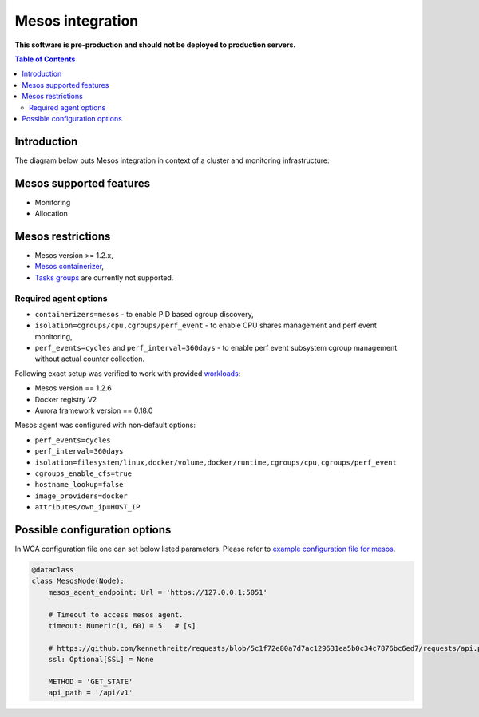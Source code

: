 =================
Mesos integration
=================

**This software is pre-production and should not be deployed to production servers.**

.. contents:: Table of Contents

Introduction
============

The diagram below puts Mesos integration in context of a cluster and monitoring infrastructure:

.. image:: mesos_context.png

Mesos supported features
========================

- Monitoring
- Allocation

Mesos restrictions
==================

- Mesos version >= 1.2.x,
- `Mesos containerizer <http://mesos.apache.org/documentation/latest/containerizers/#Mesos>`_,
- `Tasks groups <http://mesos.apache.org/documentation/latest/nested-container-and-task-group/>`_ are currently not supported.

Required agent options
------------------------------

- ``containerizers=mesos`` - to enable PID based cgroup discovery,
- ``isolation=cgroups/cpu,cgroups/perf_event`` - to enable CPU shares management and perf event monitoring,
- ``perf_events=cycles`` and ``perf_interval=360days`` - to enable perf event subsystem cgroup management without actual counter collection.

Following exact setup was verified to work with provided `workloads </workloads>`_:

- Mesos version == 1.2.6
- Docker registry V2
- Aurora framework version == 0.18.0

Mesos agent was configured with non-default options:

- ``perf_events=cycles``
- ``perf_interval=360days``
- ``isolation=filesystem/linux,docker/volume,docker/runtime,cgroups/cpu,cgroups/perf_event``
- ``cgroups_enable_cfs=true``
- ``hostname_lookup=false``
- ``image_providers=docker``
- ``attributes/own_ip=HOST_IP``

Possible configuration options
==============================
In WCA configuration file one can set below listed parameters.
Please refer to `example configuration file for mesos <../configs/mesos/mesos_external_detector.yaml>`_.

.. code-block:: python

    @dataclass
    class MesosNode(Node):
        mesos_agent_endpoint: Url = 'https://127.0.0.1:5051'

        # Timeout to access mesos agent.
        timeout: Numeric(1, 60) = 5.  # [s]

        # https://github.com/kennethreitz/requests/blob/5c1f72e80a7d7ac129631ea5b0c34c7876bc6ed7/requests/api.py#L41
        ssl: Optional[SSL] = None

        METHOD = 'GET_STATE'
        api_path = '/api/v1'

